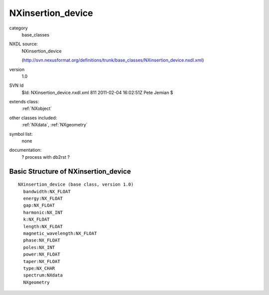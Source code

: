 ..  _NXinsertion_device:

##################
NXinsertion_device
##################

.. index::  ! classes - base_classes; NXinsertion_device

category
    base_classes

NXDL source:
    NXinsertion_device
    
    (http://svn.nexusformat.org/definitions/trunk/base_classes/NXinsertion_device.nxdl.xml)

version
    1.0

SVN Id
    $Id: NXinsertion_device.nxdl.xml 811 2011-02-04 16:02:51Z Pete Jemian $

extends class:
    :ref:`NXobject`

other classes included:
    :ref:`NXdata`, :ref:`NXgeometry`

symbol list:
    none

documentation:
    ? process with db2rst ?


Basic Structure of NXinsertion_device
=====================================

::

    NXinsertion_device (base class, version 1.0)
      bandwidth:NX_FLOAT
      energy:NX_FLOAT
      gap:NX_FLOAT
      harmonic:NX_INT
      k:NX_FLOAT
      length:NX_FLOAT
      magnetic_wavelength:NX_FLOAT
      phase:NX_FLOAT
      poles:NX_INT
      power:NX_FLOAT
      taper:NX_FLOAT
      type:NX_CHAR
      spectrum:NXdata
      NXgeometry
    
